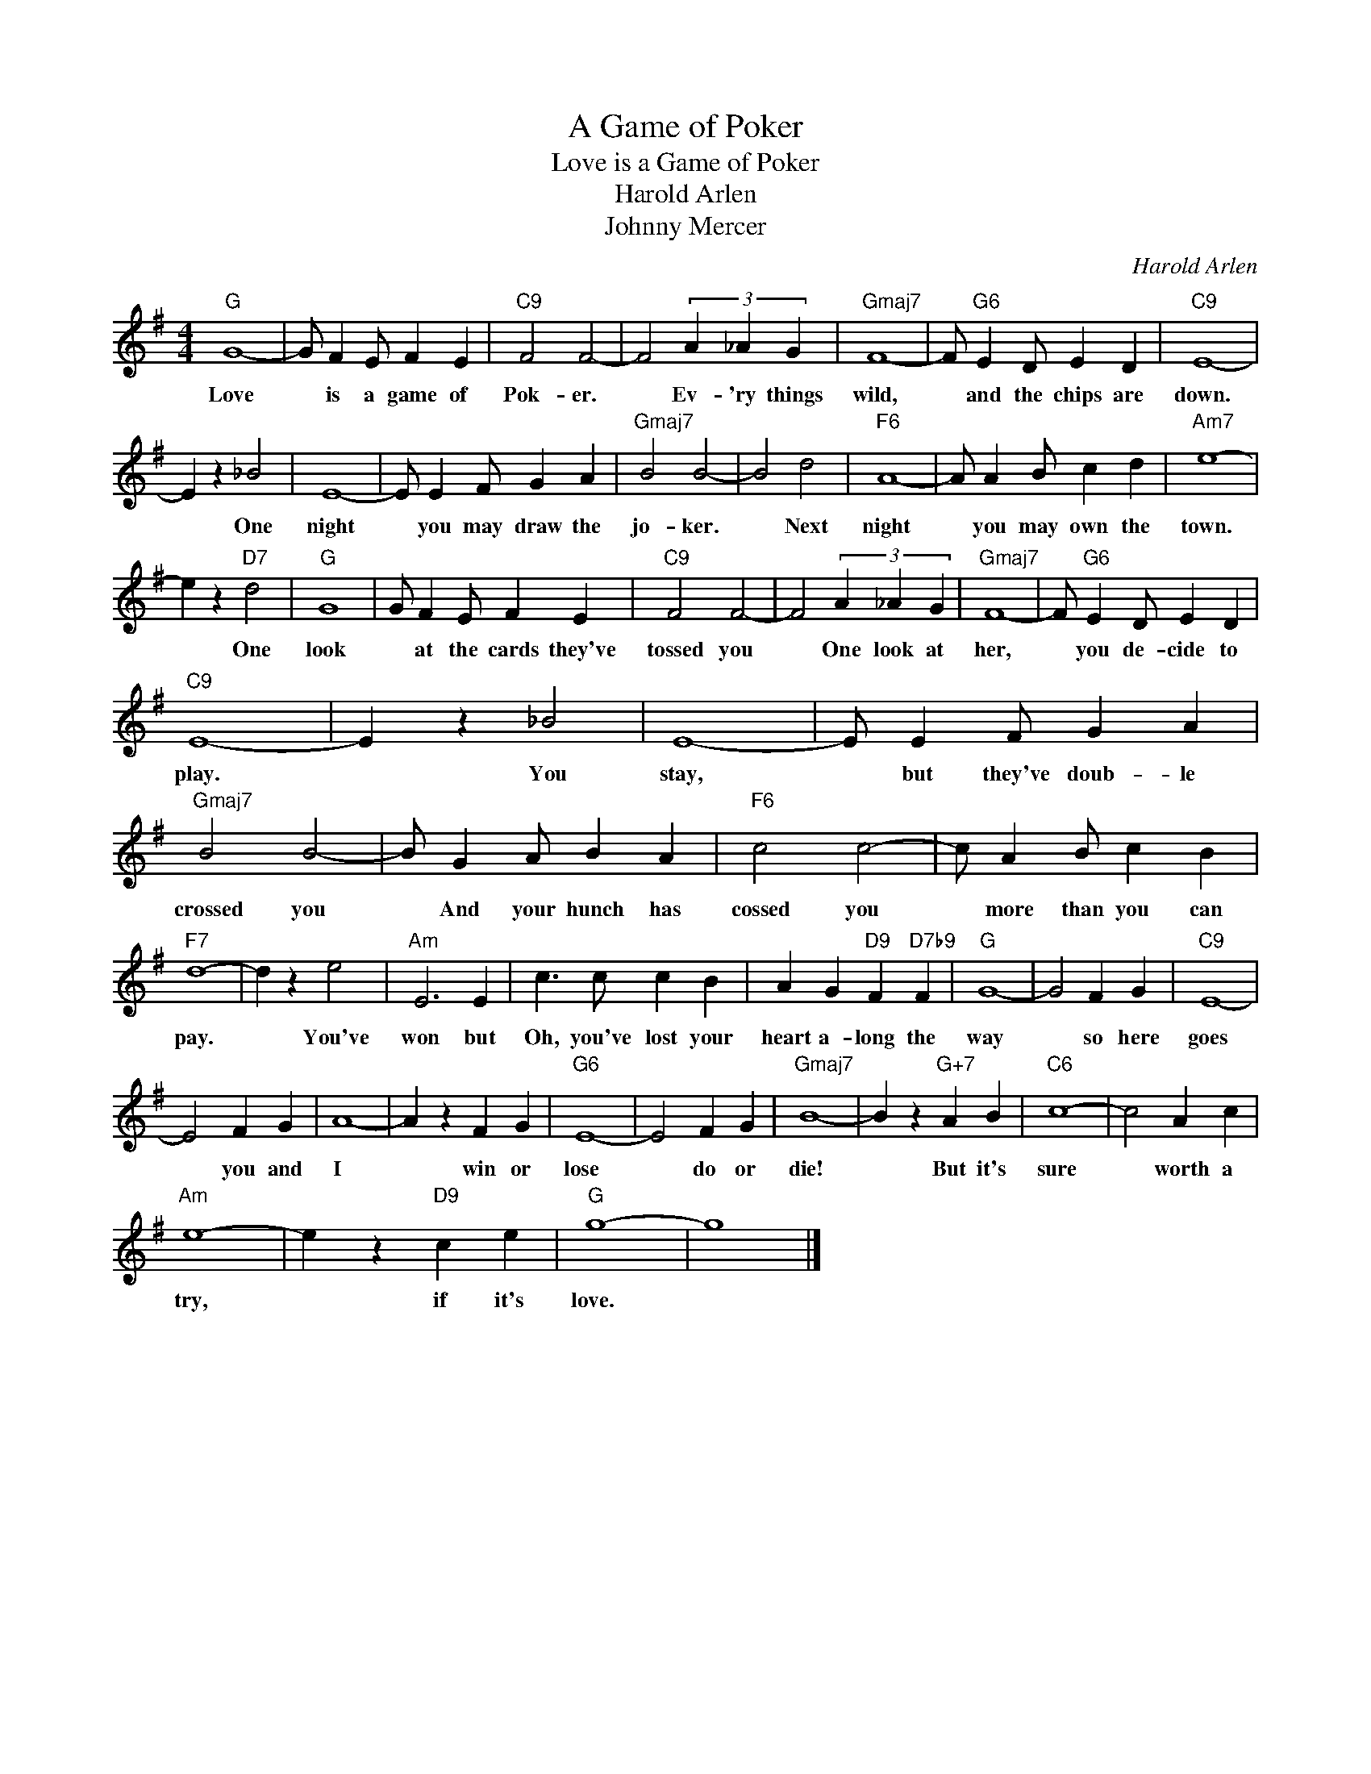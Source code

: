 X:1
T:A Game of Poker
T:Love is a Game of Poker
T:Harold Arlen
T:Johnny Mercer
T:
T:
C:Harold Arlen
Z:All Rights Reserved
L:1/4
M:4/4
K:G
V:1 treble 
%%MIDI program 0
V:1
"G" G4- | G/ F E/ F E |"C9" F2 F2- | F2 (3A _A G |"Gmaj7" F4- | F/"G6" E D/ E D |"C9" E4- | %7
w: Love|* is a game of|Pok- er.|* Ev- 'ry things|wild,|* and the chips are|down.|
 E z _B2 | E4- | E/ E F/ G A |"Gmaj7" B2 B2- | B2 d2 |"F6" A4- | A/ A B/ c d |"Am7" e4- | %15
w: * One|night|* you may draw the|jo- ker.|* Next|night|* you may own the|town.|
 e z"D7" d2 |"G" G4 | G/ F E/ F E |"C9" F2 F2- | F2 (3A _A G |"Gmaj7" F4- | F/"G6" E D/ E D | %22
w: * One|look|* at the cards they've|tossed you|* One look at|her,|* you de- cide to|
"C9" E4- | E z _B2 | E4- | E/ E F/ G A |"Gmaj7" B2 B2- | B/ G A/ B A |"F6" c2 c2- | c/ A B/ c B | %30
w: play.|* You|stay,|* but they've doub- le|crossed you|* And your hunch has|cossed you|* more than you can|
"F7" d4- | d z e2 |"Am" E3 E | c3/2 c/ c B | A G"D9" F"D7b9" F |"G" G4- | G2 F G |"C9" E4- | %38
w: pay.|* You've|won but|Oh, you've lost your|heart a- long the|way|* so here|goes|
 E2 F G | A4- | A z F G |"G6" E4- | E2 F G |"Gmaj7" B4- | B z"G+7" A B |"C6" c4- | c2 A c | %47
w: * you and|I|* win or|lose|* do or|die!|* But it's|sure|* worth a|
"Am" e4- | e z"D9" c e |"G" g4- | g4 |] %51
w: try,|* if it's|love.||

